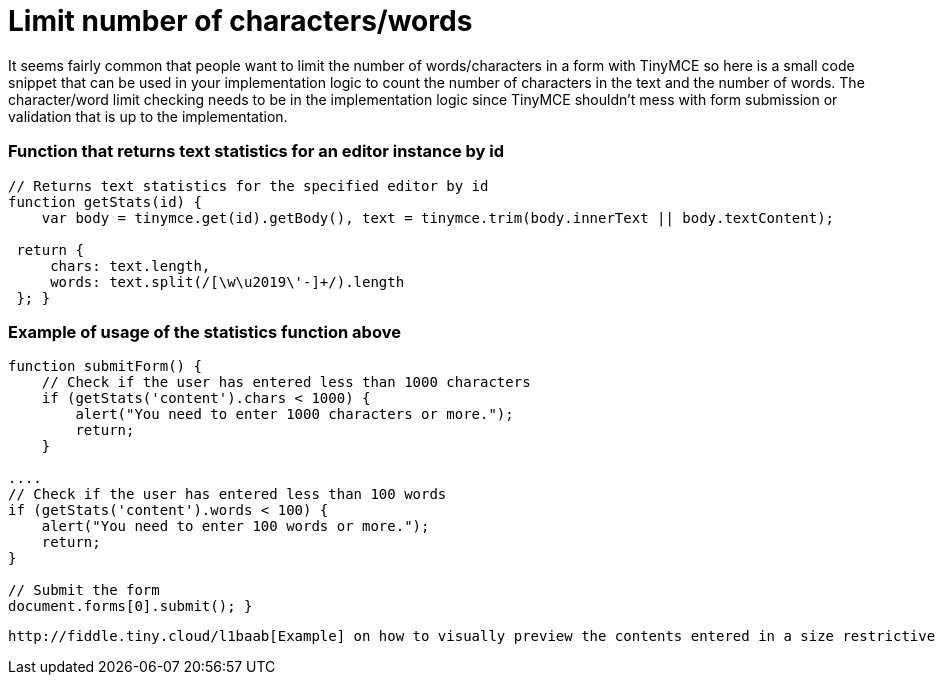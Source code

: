 :rootDir: ./../
:partialsDir: {rootDir}partials/
= Limit number of characters/words

It seems fairly common that people want to limit the number of words/characters in a form with TinyMCE so here is a small code snippet that can be used in your implementation logic to count the number of characters in the text and the number of words. The character/word limit checking needs to be in the implementation logic since TinyMCE shouldn't mess with form submission or validation that is up to the implementation.

[[function-that-returns-text-statistics-for-an-editor-instance-by-id]]
=== Function that returns text statistics for an editor instance by id
anchor:functionthatreturnstextstatisticsforaneditorinstancebyid[historical anchor]

[source,js]
----
// Returns text statistics for the specified editor by id
function getStats(id) {
    var body = tinymce.get(id).getBody(), text = tinymce.trim(body.innerText || body.textContent);

 return {
     chars: text.length,
     words: text.split(/[\w\u2019\'-]+/).length
 }; }
----

[[example-of-usage-of-the-statistics-function-above]]
=== Example of usage of the statistics function above
anchor:exampleofusageofthestatisticsfunctionabove[historical anchor]

[source,js]
----
function submitForm() {
    // Check if the user has entered less than 1000 characters
    if (getStats('content').chars < 1000) {
        alert("You need to enter 1000 characters or more.");
        return;
    }

....
// Check if the user has entered less than 100 words
if (getStats('content').words < 100) {
    alert("You need to enter 100 words or more.");
    return;
}

// Submit the form
document.forms[0].submit(); }
----
....

http://fiddle.tiny.cloud/l1baab[Example] on how to visually preview the contents entered in a size restrictive box.
